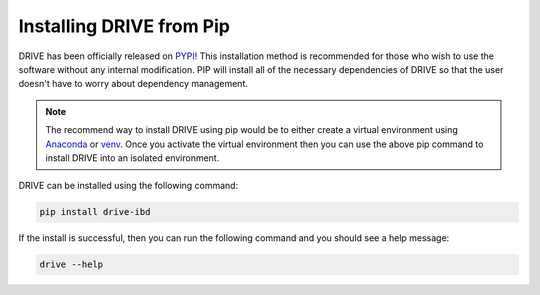 Installing DRIVE from Pip
=========================

DRIVE has been officially released on `PYPI <https://pypi.org/project/drive-ibd/>`_! This installation method is recommended for those who wish to use the software without any internal modification. PIP will install all of the necessary dependencies of DRIVE so that the user doesn't have to worry about dependency management. 

.. note::

    The recommend way to install DRIVE using pip would be to either create a virtual environment using `Anaconda <https://conda.io/projects/conda/en/latest/user-guide/tasks/manage-environments.html>`_ or `venv <https://docs.python.org/3/library/venv.html>`_. Once you activate the virtual environment then you can use the above pip command to install DRIVE into an isolated environment.


DRIVE can be installed using the following command:

.. code::

    pip install drive-ibd


If the install is successful, then you can run the following command and you should see a help message:

.. code::

    drive --help

    